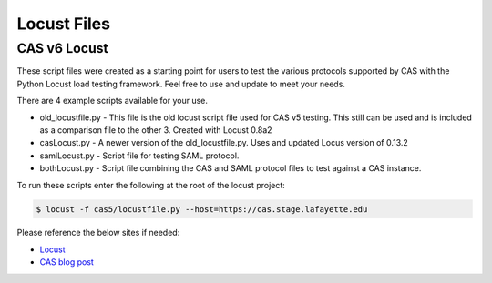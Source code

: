 ============
Locust Files
============

--------------
CAS v6  Locust
--------------
These script files were created as a starting point for users to test the various protocols supported by CAS with the Python Locust load testing framework.  Feel free to use and update to meet your needs.

There are 4 example scripts available for your use.

- old_locustfile.py - This file is the old locust script file used for CAS v5 testing.  This still can be used and is included as a comparison file to the other 3.  Created with Locust 0.8a2
- casLocust.py - A newer version of the old_locustfile.py.  Uses and updated Locus version of 0.13.2
- samlLocust.py - Script file for testing SAML protocol.
- bothLocust.py - Script file combining the CAS and SAML protocol files to test against a CAS instance.

To run these scripts enter the following at the root of the locust project:

.. code-block:: bash

    $ locust -f cas5/locustfile.py --host=https://cas.stage.lafayette.edu

Please reference the below sites if needed:

- `Locust <https://locust.io/>`_
- `CAS blog post <https://apereo.github.io/2019/11/26/cas62x-locust-load-testing/>`_